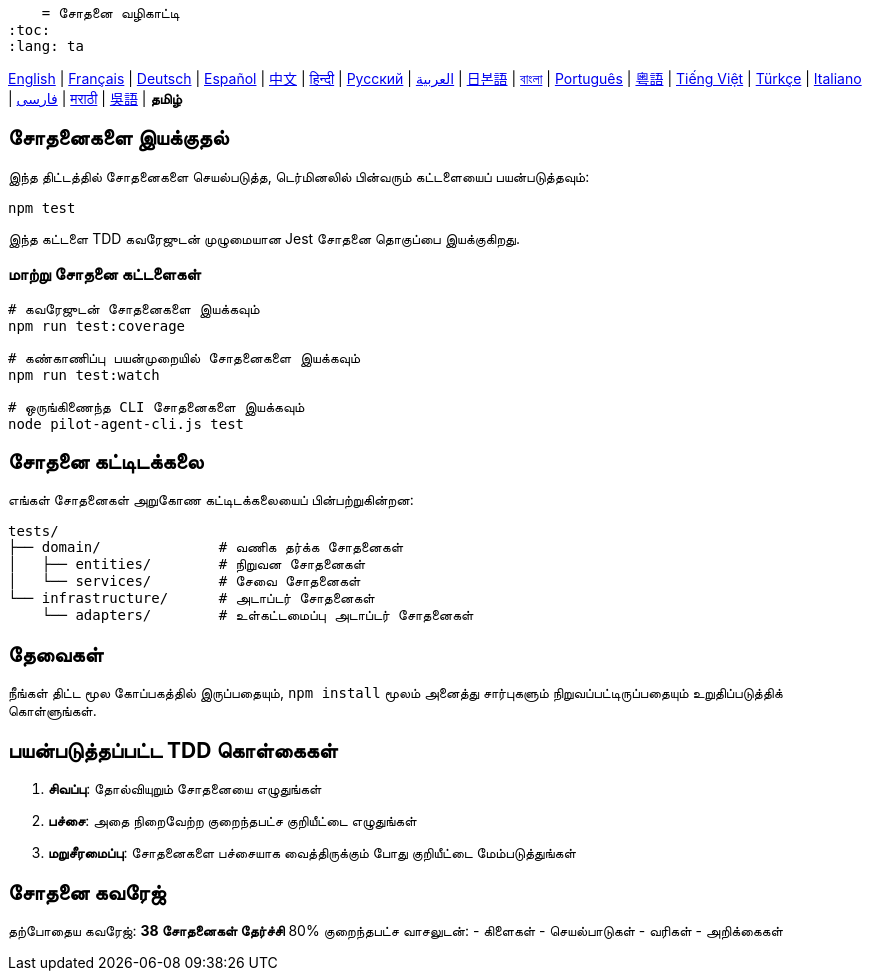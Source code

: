     = சோதனை வழிகாட்டி
:toc:
:lang: ta

[.lead]
link:tests.adoc[English] | link:tests-fr.adoc[Français] | link:tests-de.adoc[Deutsch] | link:tests-es.adoc[Español] | link:tests-zh.adoc[中文] | link:tests-hi.adoc[हिन्दी] | link:tests-ru.adoc[Русский] | link:tests-ar.adoc[العربية] | link:tests-ja.adoc[日본語] | link:tests-bn.adoc[বাংলা] | link:tests-pt.adoc[Português] | link:tests-yue.adoc[粵語] | link:tests-vi.adoc[Tiếng Việt] | link:tests-tr.adoc[Türkçe] | link:tests-it.adoc[Italiano] | link:tests-fa.adoc[فارسی] | link:tests-mr.adoc[मराठी] | link:tests-wuu.adoc[吳語] | *தமிழ்*

== சோதனைகளை இயக்குதல்

இந்த திட்டத்தில் சோதனைகளை செயல்படுத்த, டெர்மினலில் பின்வரும் கட்டளையைப் பயன்படுத்தவும்:

[source,shell]
----
npm test
----

இந்த கட்டளை TDD கவரேஜுடன் முழுமையான Jest சோதனை தொகுப்பை இயக்குகிறது.

=== மாற்று சோதனை கட்டளைகள்

[source,shell]
----
# கவரேஜுடன் சோதனைகளை இயக்கவும்
npm run test:coverage

# கண்காணிப்பு பயன்முறையில் சோதனைகளை இயக்கவும்
npm run test:watch

# ஒருங்கிணைந்த CLI சோதனைகளை இயக்கவும்
node pilot-agent-cli.js test
----

== சோதனை கட்டிடக்கலை

எங்கள் சோதனைகள் அறுகோண கட்டிடக்கலையைப் பின்பற்றுகின்றன:

[source]
----
tests/
├── domain/              # வணிக தர்க்க சோதனைகள்
│   ├── entities/        # நிறுவன சோதனைகள்
│   └── services/        # சேவை சோதனைகள்
└── infrastructure/      # அடாப்டர் சோதனைகள்
    └── adapters/        # உள்கட்டமைப்பு அடாப்டர் சோதனைகள்
----

== தேவைகள்

நீங்கள் திட்ட மூல கோப்பகத்தில் இருப்பதையும், `npm install` மூலம் அனைத்து சார்புகளும் நிறுவப்பட்டிருப்பதையும் உறுதிப்படுத்திக் கொள்ளுங்கள்.

== பயன்படுத்தப்பட்ட TDD கொள்கைகள்

. **சிவப்பு**: தோல்வியுறும் சோதனையை எழுதுங்கள்
. **பச்சை**: அதை நிறைவேற்ற குறைந்தபட்ச குறியீட்டை எழுதுங்கள்
. **மறுசீரமைப்பு**: சோதனைகளை பச்சையாக வைத்திருக்கும் போது குறியீட்டை மேம்படுத்துங்கள்

== சோதனை கவரேஜ்

தற்போதைய கவரேஜ்: **38 சோதனைகள் தேர்ச்சி** 80% குறைந்தபட்ச வாசலுடன்:
- கிளைகள்
- செயல்பாடுகள்
- வரிகள்
- அறிக்கைகள்
